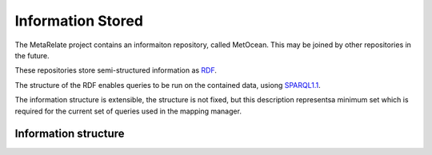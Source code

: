 Information Stored 
*******************

The MetaRelate project contains an informaiton repository, called MetOcean.  This may be joined by other repositories in the future.

These repositories store semi-structured information as `RDF`_.

.. _RDF: http://www.w3.org/RDF/


The structure of the RDF enables queries to be run on the contained data, usiong `SPARQL1.1`_.

.. _SPARQL1.1: http://www.w3.org/TR/sparql11-query/


The information structure is extensible, the structure is not fixed, but this description representsa minimum set which is required for the current set of queries used in the mapping manager.

Information structure  
======================

.. graphviz:: shards.dot
